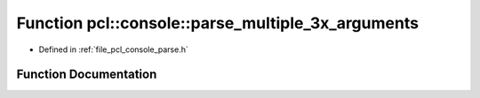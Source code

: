 .. _exhale_function_parse_8h_1a650ad5dea66416999f637c44e48f1fca:

Function pcl::console::parse_multiple_3x_arguments
==================================================

- Defined in :ref:`file_pcl_console_parse.h`


Function Documentation
----------------------


.. doxygenfunction:: pcl::console::parse_multiple_3x_arguments(int, const char *const *, const char *, std::vector<double>&, std::vector<double>&, std::vector<double>&)
